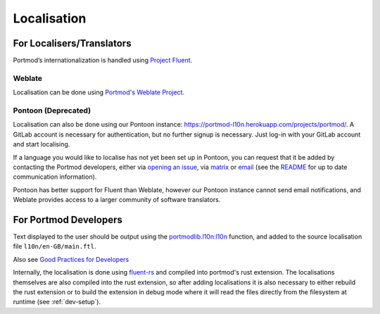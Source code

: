 .. _l10n:

Localisation
============

For Localisers/Translators
--------------------------

.. image:: https://hosted.weblate.org/widgets/portmod/-/portmod/open-graph.png
    :alt: Translation status
    :target: https://hosted.weblate.org/engage/portmod/

Portmod’s internationalization is handled using `Project
Fluent <https://projectfluent.org>`__.

Weblate
~~~~~~~

Localisation can be done using `Portmod's Weblate Project <https://hosted.weblate.org/projects/portmod/portmod/>`__.

Pontoon (Deprecated)
~~~~~~~~~~~~~~~~~~~~

Localisation can also be done using our Pontoon instance:
https://portmod-l10n.herokuapp.com/projects/portmod/. A GitLab account
is necessary for authentication, but no further signup is necessary.
Just log-in with your GitLab account and start localising.

If a language you would like to localise has not yet been set up in
Pontoon, you can request that it be added by contacting the Portmod
developers, either via `opening an
issue <https://gitlab.com/portmod/portmod/-/issues>`__, via
`matrix <https://matrix.to/#/#portmod:matrix.org>`__ or
`email <~bmw/portmod@lists.sr.ht>`__ (see the
`README <https://gitlab.com/portmod/portmod>`__ for up to date
communication information).

Pontoon has better support for Fluent than Weblate, however our Pontoon instance cannot send email notifications,
and Weblate provides access to a larger community of software translators.

For Portmod Developers
----------------------

Text displayed to the user should be output using the
`portmodlib.l10n:l10n <../apidoc/portmodlib.l10n.html#portmodlib.l10n.l10n>`__
function, and added to the source localisation file ``l10n/en-GB/main.ftl``.

Also see `Good Practices for Developers <https://github.com/projectfluent/fluent/wiki/Good-Practices-for-Developers>`__

Internally, the localisation is done using `fluent-rs <https://github.com/projectfluent/fluent-rs>`__
and compiled into portmod's rust extension. The localisations themselves are also
compiled into the rust extension, so after adding localisations it is also necessary
to either rebuild the rust extension or to build the extension in debug mode where
it will read the files directly from the filesystem at runtime (see :ref:`dev-setup`).
